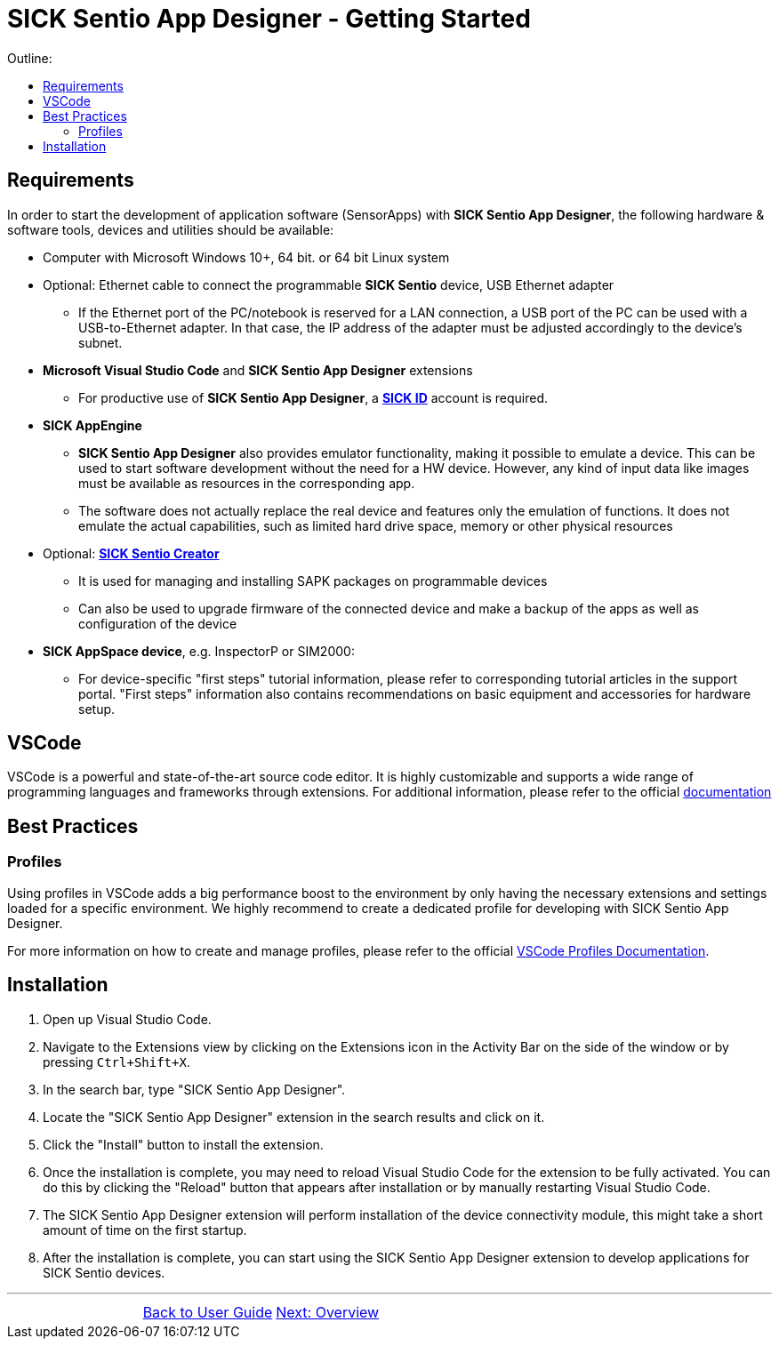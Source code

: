 = SICK Sentio App Designer - Getting Started
:doctype: book 
:preface-title: Preface 
:toc-title: Outline:
:toc:
// This chapter provides an introduction to the SICK Sentio App Designer, including installation instructions,
// best practices like profile usage and general vscode tips and tricks.
//TOC::[]


== Requirements
In order to start the development of application software (SensorApps) with *SICK Sentio App Designer*, the following hardware & software tools, devices and utilities should be available:

* Computer with Microsoft Windows 10+, 64 bit. or 64 bit Linux system

* Optional: Ethernet cable to connect the programmable *SICK Sentio* device, USB Ethernet adapter
** If the Ethernet port of the PC/notebook is reserved for a LAN connection, a USB port of the PC can be used with a USB-to-Ethernet adapter. In that case, the IP address of the adapter must be adjusted accordingly to the device's subnet.

* *Microsoft Visual Studio Code* and *SICK Sentio App Designer* extensions
** For productive use of *SICK Sentio App Designer*, a https://id.sick.com/[*SICK ID*] account is required.

* *SICK AppEngine*
** *SICK Sentio App Designer* also provides emulator functionality, making it possible to emulate a device. This can be used to start software development without the need for a HW device. However, any kind of input data like images must be available as resources in the corresponding app.
** The software does not actually replace the real device and features only the emulation of functions. It does not emulate the actual capabilities, such as limited hard drive space, memory or other physical resources

* Optional: https://www.sick.com/de/de/produkte/digitale-dienste-und-software/software/sentio-creator/p/p686849[*SICK Sentio Creator*]
** It is used for managing and installing SAPK packages on programmable devices
** Can also be used to upgrade firmware of the connected device and make a backup of the apps as well as configuration of the device

* *SICK AppSpace device*, e.g. InspectorP or SIM2000:
** For device-specific "first steps" tutorial information, please refer to corresponding tutorial articles in the support portal. "First steps" information also contains recommendations on basic equipment and accessories for hardware setup.

== VSCode
VSCode is a powerful and state-of-the-art source code editor. It is highly customizable and supports a wide range of programming languages and frameworks through extensions.
    For additional information, please refer to the official https://code.visualstudio.com/docs[documentation]
// Add some general VSCode documentation here...

== Best Practices
=== Profiles
Using profiles in VSCode adds a big performance boost to the environment by only having the necessary extensions and settings loaded for a specific environment.
We highly recommend to create a dedicated profile for developing with SICK Sentio App Designer.


For more information on how to create and manage profiles, please refer to the official https://code.visualstudio.com/docs/editor/profiles[VSCode Profiles Documentation].

== Installation
1. Open up Visual Studio Code.
2. Navigate to the Extensions view by clicking on the Extensions icon in the Activity Bar on the side of the window or by pressing `Ctrl+Shift+X`.
3. In the search bar, type "SICK Sentio App Designer".
4. Locate the "SICK Sentio App Designer" extension in the search results and click on it.
5. Click the "Install" button to install the extension.
6. Once the installation is complete, you may need to reload Visual Studio Code for the extension to be fully activated. You can do this by clicking the "Reload" button that appears after installation or by manually restarting Visual Studio Code.
7. The SICK Sentio App Designer extension will perform installation of the device connectivity module, this might take a short amount of time on the first startup.
8. After the installation is complete, you can start using the SICK Sentio App Designer extension to develop applications for SICK Sentio devices.

//footer: navigation

---

[cols="<,^,>", frame=none, grid=none]
|===
||xref:../User_Guide.adoc[Back to User Guide]|
xref:../Chapter_2-Overview/Overview.adoc[Next: Overview]
|===
